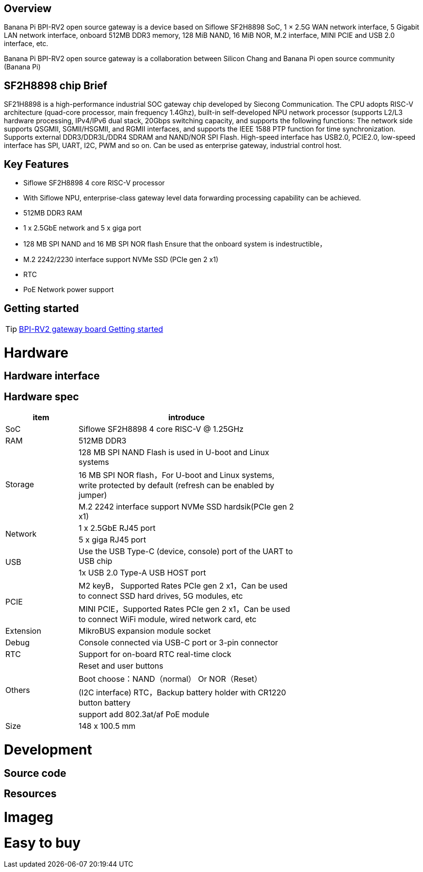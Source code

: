 == Overview

Banana Pi BPI-RV2 open source gateway is a device based on  Siflowe SF2H8898 SoC, 1 × 2.5G WAN network interface, 5 Gigabit LAN network interface, onboard 512MB DDR3 memory, 128 MiB NAND, 16 MiB NOR, M.2 interface, MINI PCIE and USB 2.0 interface, etc.

Banana Pi BPI-RV2 open source gateway is a collaboration between Silicon Chang and Banana Pi open source community (Banana Pi)

== SF2H8898 chip Brief

SF21H8898 is a high-performance industrial SOC gateway chip developed by Siecong Communication. The CPU adopts RISC-V architecture (quad-core processor, main frequency 1.4Ghz), built-in self-developed NPU network processor (supports L2/L3 hardware processing, IPv4/IPv6 dual stack, 20Gbps switching capacity, and supports the following functions: The network side supports QSGMII, SGMII/HSGMII, and RGMII interfaces, and supports the IEEE 1588 PTP function for time synchronization. Supports external DDR3/DDR3L/DDR4 SDRAM and NAND/NOR SPI Flash. High-speed interface has USB2.0, PCIE2.0, low-speed interface has SPI, UART, I2C, PWM and so on. Can be used as enterprise gateway, industrial control host.


== Key Features 
* Siflowe SF2H8898 4 core RISC-V processor
* With Siflowe NPU, enterprise-class gateway level data forwarding processing capability can be achieved.
* 512MB DDR3 RAM 
* 1 x 2.5GbE network and 5 x giga port
* 128 MB SPI NAND and 16 MB SPI NOR flash Ensure that the onboard system is indestructible，
* M.2 2242/2230 interface support NVMe SSD (PCIe gen 2 x1)
* RTC 
* PoE Network power support


== Getting started

TIP: link:/en/BPI-RV2/GettingStarted_BPI-RV2[BPI-RV2 gateway board Getting started]

= Hardware 

== Hardware interface

== Hardware spec

[options="header",cols="2,6",width="70%"]
|=====
|item |introduce
|SoC |Siflowe SF2H8898 4 core RISC-V @ 1.25GHz
|RAM |512MB DDR3
.3+|Storage|128 MB SPI NAND Flash is used in U-boot and Linux systems
|16 MB SPI NOR flash，For U-boot and Linux systems, write protected by default (refresh can be enabled by jumper)
|M.2 2242 interface  support NVMe SSD hardsik(PCIe gen 2 x1)
.2+|Network |1 x 2.5GbE RJ45 port
|5 x giga RJ45 port
.2+|USB |Use the USB Type-C (device, console) port of the UART to USB chip
|1x USB 2.0 Type-A USB HOST port
.2+|PCIE |M2 keyB， Supported Rates PCIe gen 2 x1，Can be used to connect SSD hard drives, 5G modules, etc
|MINI PCIE，Supported Rates PCIe gen 2 x1，Can be used to connect WiFi module, wired network card, etc
|Extension| MikroBUS expansion module socket
|Debug| Console connected via USB-C port or 3-pin connector
|RTC| Support for on-board RTC real-time clock
.4+|Others |Reset and user buttons
|Boot choose：NAND（normal） Or NOR（Reset）
|(I2C interface) RTC，Backup battery holder with CR1220 button battery
|support add  802.3at/af PoE module
|Size| 148 x 100.5 mm
|=====

= Development

== Source code 

== Resources

= Imageg 

= Easy to buy

